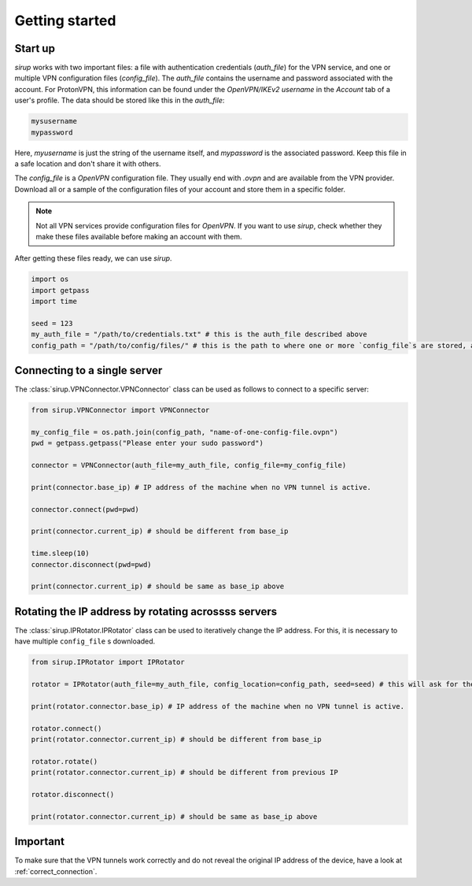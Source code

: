 .. _getting_started:

Getting started 
=================


Start up
-----------

`sirup` works with two important files: a file with authentication credentials (`auth_file`) for the VPN service, and one or multiple VPN configuration files (`config_file`). 
The `auth_file` contains the username and password associated with the account. For ProtonVPN, this information can be found under the `OpenVPN/IKEv2 username` in the `Account` tab of a user's profile. The data should be stored like this in the `auth_file`: 

.. code-block:: console 

    mysusername 
    mypassword


Here, `myusername` is just the string of the username itself, and `mypassword` is the associated password. Keep this file in a safe location and don't share it with others. 

The `config_file` is a `OpenVPN` configuration file. They usually end with `.ovpn` and are available from the VPN provider. Download all or a sample of the configuration files of your account and store them in a specific folder. 

.. note:: 
    Not all VPN services provide configuration files for `OpenVPN`. If you want to use `sirup`, check whether they make these files available before making an account with them.


After getting these files ready, we can use `sirup`. 

.. code-block:: python 

    import os 
    import getpass 
    import time 

    seed = 123 
    my_auth_file = "/path/to/credentials.txt" # this is the auth_file described above
    config_path = "/path/to/config/files/" # this is the path to where one or more `config_file`s are stored, as described above. 



Connecting to a single server 
-------------------------------

The :class:`sirup.VPNConnector.VPNConnector` class can be used as follows to connect to a specific server:

.. code-block:: python 

    from sirup.VPNConnector import VPNConnector

    my_config_file = os.path.join(config_path, "name-of-one-config-file.ovpn")
    pwd = getpass.getpass("Please enter your sudo password") 

    connector = VPNConnector(auth_file=my_auth_file, config_file=my_config_file)

    print(connector.base_ip) # IP address of the machine when no VPN tunnel is active.

    connector.connect(pwd=pwd)

    print(connector.current_ip) # should be different from base_ip

    time.sleep(10)
    connector.disconnect(pwd=pwd)

    print(connector.current_ip) # should be same as base_ip above



Rotating the IP address by rotating acrossss servers 
-----------------------------------------------------

The :class:`sirup.IPRotator.IPRotator` class can be used to iteratively change the IP address. For this, it is necessary to have multiple ``config_file`` s downloaded.


.. code-block:: python 

    from sirup.IPRotator import IPRotator

    rotator = IPRotator(auth_file=my_auth_file, config_location=config_path, seed=seed) # this will ask for the sudo password

    print(rotator.connector.base_ip) # IP address of the machine when no VPN tunnel is active.

    rotator.connect()
    print(rotator.connector.current_ip) # should be different from base_ip

    rotator.rotate()
    print(rotator.connector.current_ip) # should be different from previous IP 

    rotator.disconnect()

    print(rotator.connector.current_ip) # should be same as base_ip above



Important 
---------

To make sure that the VPN tunnels work correctly and do not reveal the original IP address of the device, have a look at :ref:`correct_connection`.


